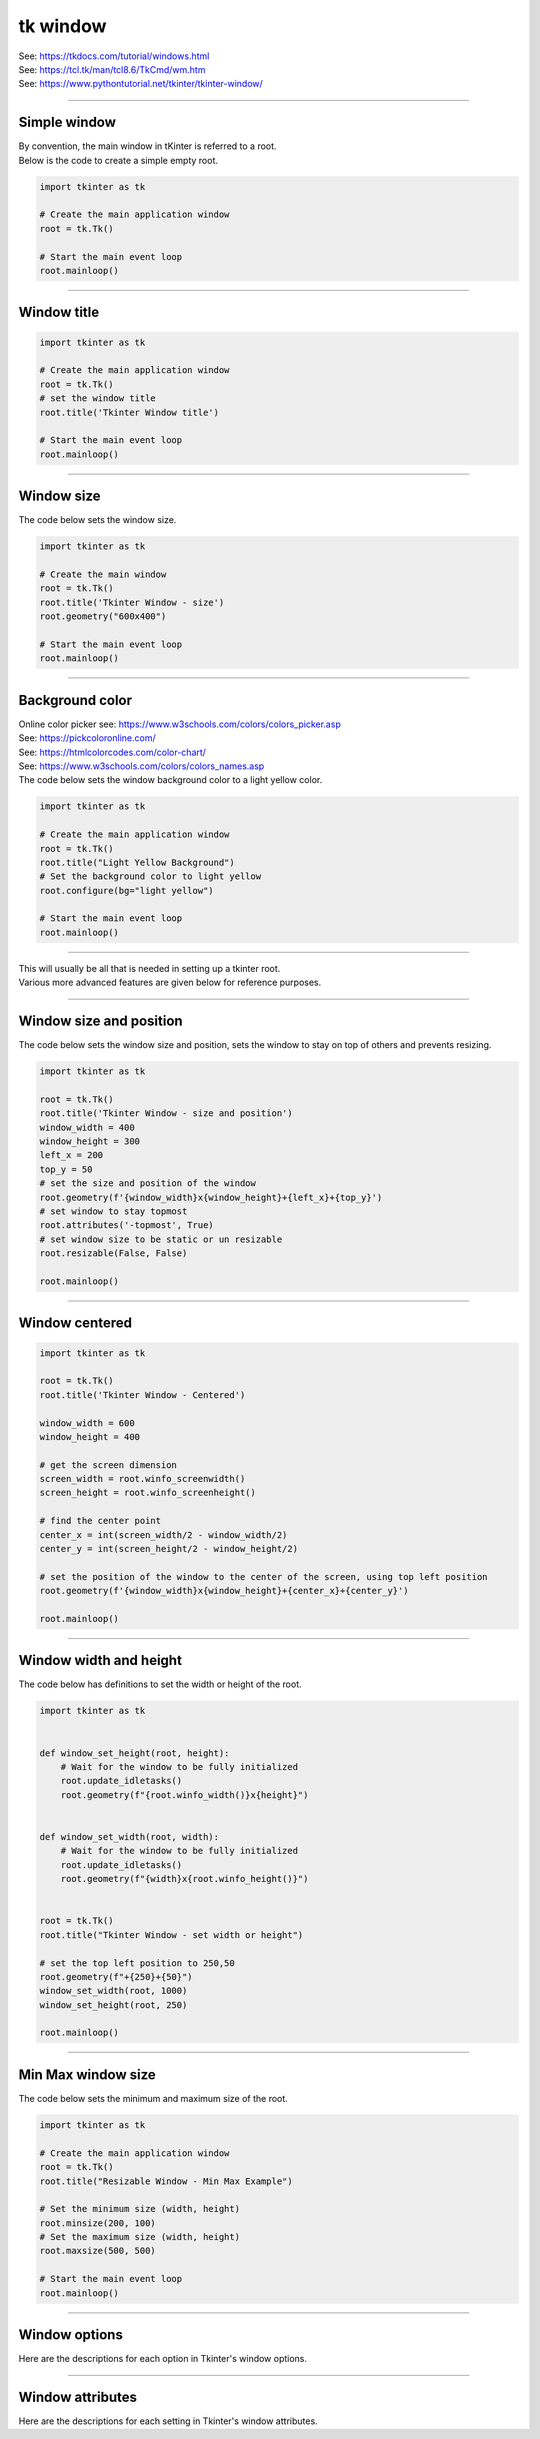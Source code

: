 ====================================================
tk window
====================================================

| See: https://tkdocs.com/tutorial/windows.html
| See: https://tcl.tk/man/tcl8.6/TkCmd/wm.htm
| See: https://www.pythontutorial.net/tkinter/tkinter-window/

----

Simple window
-----------------

| By convention, the main window in tKinter is referred to a root.

.. py:function:: tkinter.Tk()

    | Create the main application root.
    | Common usage is **root = tk.Tk()**.

.. py:function:: root.mainloop()

    | Runs an infinite loop that continuously processes events (such as button clicks, keypresses, and mouse movements) and updates the GUI accordingly.
    | While the main loop is active, any code after the mainloop() call will not execute until the window is closed.
    | Essentially, it keeps the GUI alive and responsive.

| Below is the code to create a simple empty root.

.. code-block:: python

    import tkinter as tk

    # Create the main application window
    root = tk.Tk()

    # Start the main event loop
    root.mainloop()

----

Window title
-----------------

.. py:function:: root.title('window_title')

    | The method root.title() sets the title of the root.
    | The argument 'window_title' specifies the text that will appear in the title bar of the root.


.. code-block:: python

    import tkinter as tk

    # Create the main application window
    root = tk.Tk()
    # set the window title
    root.title('Tkinter Window title')

    # Start the main event loop
    root.mainloop()

.. image:: images/window_title.png
    :scale: 100%

----

Window size
-----------------------------

.. py:function:: root.geometry(widthxheight)

    | set the size of a tkinter window
    | width: The desired width of the window in pixels.
    | height: The desired height of the window in pixels.

| The code below sets the window size.

.. code-block:: python

    import tkinter as tk

    # Create the main window
    root = tk.Tk()
    root.title('Tkinter Window - size')
    root.geometry("600x400")

    # Start the main event loop
    root.mainloop()

----

Background color
--------------------

| Online color picker see: https://www.w3schools.com/colors/colors_picker.asp
| See: https://pickcoloronline.com/
| See: https://htmlcolorcodes.com/color-chart/
| See: https://www.w3schools.com/colors/colors_names.asp

.. py:function:: root.configure(bg=color)

    | Sets the background color of the root.
    | `color` is a color name (e.g. "white"), hexadecimal value (e.g. "#FFFFFF").


| The code below sets the window background color to a light yellow color.

.. code-block:: python

    import tkinter as tk

    # Create the main application window
    root = tk.Tk()
    root.title("Light Yellow Background")
    # Set the background color to light yellow
    root.configure(bg="light yellow")

    # Start the main event loop
    root.mainloop()

.. image:: images/window_bg_color.png
    :scale: 100%

----

| This will usually be all that is needed in setting up a tkinter root.
| Various more advanced features are given below for reference purposes.

----

Window size and position
-----------------------------

.. py:function:: root.geometry(widthxheight±x±y)

    | set the size and top left of a window
    | width: The desired width of the window in pixels.
    | height: The desired height of the window in pixels.
    | x: The horizontal position (+ for distance from the left edge of the screen; - from right) in pixels.
    | y: The vertical position (+ for distance from the top edge of the screen; - from bottom) in pixels.

.. py:function:: root.attributes('-topmost', True)

    | Use the root.attributes('-topmost', True) to make the window always stay on top.

.. py:function:: root.resizable(width_boolean,height_boolean)

    | Determines whether the window can be resized by the user.
    | To create a fixed-size window, disable resizing by calling `root.resizable(False, False)`
    | The default, `root.resizable(True, True)`, makes the window both horizontally and vertically resizable.

| The code below sets the window size and position, sets the window to stay on top of others and prevents resizing.

.. code-block:: python

    import tkinter as tk

    root = tk.Tk()
    root.title('Tkinter Window - size and position')
    window_width = 400
    window_height = 300
    left_x = 200
    top_y = 50
    # set the size and position of the window
    root.geometry(f'{window_width}x{window_height}+{left_x}+{top_y}')
    # set window to stay topmost
    root.attributes('-topmost', True)
    # set window size to be static or un resizable
    root.resizable(False, False)

    root.mainloop()

----

Window centered
-----------------------

.. py:function:: root.winfo_screenwidth()

    | returns the width of the screen (or monitor) where the specified widget (usually a Tkinter window) is located.

.. py:function:: root.winfo_screenheight()

    | returns the height of the screen (or monitor) where the specified widget (usually a Tkinter window) is located.


.. code-block:: python

    import tkinter as tk

    root = tk.Tk()
    root.title('Tkinter Window - Centered')

    window_width = 600
    window_height = 400

    # get the screen dimension
    screen_width = root.winfo_screenwidth()
    screen_height = root.winfo_screenheight()

    # find the center point
    center_x = int(screen_width/2 - window_width/2)
    center_y = int(screen_height/2 - window_height/2)

    # set the position of the window to the center of the screen, using top left position
    root.geometry(f'{window_width}x{window_height}+{center_x}+{center_y}')

    root.mainloop()

----

Window width and height
--------------------------

.. py:function:: root.winfo_width()

    | returns the width of the Tkinter root.

.. py:function:: root.winfo_height()

    | returns the height of the Tkinter root.

.. py:function:: update_idletasks()

    | The `update_idletasks()` method is used to process pending idle tasks in a Tkinter window without handling other events.
    | `update_idletasks()` focuses solely on idle tasks which typically involve geometry management and widget redrawing.
    | It's particularly useful when you want to refresh the window's appearance without triggering additional event processing.


| The code below has definitions to set the width or height of the root.

.. code-block:: python

    import tkinter as tk


    def window_set_height(root, height):
        # Wait for the window to be fully initialized
        root.update_idletasks()
        root.geometry(f"{root.winfo_width()}x{height}")


    def window_set_width(root, width):
        # Wait for the window to be fully initialized
        root.update_idletasks()
        root.geometry(f"{width}x{root.winfo_height()}")


    root = tk.Tk()
    root.title("Tkinter Window - set width or height")

    # set the top left position to 250,50
    root.geometry(f"+{250}+{50}")
    window_set_width(root, 1000)
    window_set_height(root, 250)

    root.mainloop()

----

Min Max window size
--------------------------

.. py:function:: root.minsize(width, height)

    | Set the minimum size `(width, height)`.

.. py:function:: root.maxsize()

    | Set the maximum size `(width, height)`.


| The code below sets the minimum and maximum size of the root.

.. code-block:: python

    import tkinter as tk

    # Create the main application window
    root = tk.Tk()
    root.title("Resizable Window - Min Max Example")

    # Set the minimum size (width, height)
    root.minsize(200, 100)
    # Set the maximum size (width, height)
    root.maxsize(500, 500)

    # Start the main event loop
    root.mainloop()

----

Window options
-------------------

Here are the descriptions for each option in Tkinter's window options.

.. py:attribute:: attributes

    | Syntax: ``root.attributes("-attribute", value)``
    | Description: Configures advanced window attributes, such as making the window always on top, transparent, or fullscreen.
    | Example:
    | ``root.attributes("-topmost", True)``  (Keeps window on top)
    | ``root.attributes("-fullscreen", True)``  (Enables fullscreen mode)
    | ``root.attributes("-alpha", 0.8)``  (Sets window transparency)

.. py:attribute:: bg

    | Syntax: ``root.configure(bg="color")``
    | Description: Sets the background color of the root.
    | Default: SystemButtonFace RGB: (240, 240, 240)
    | Example: ``root.configure(bg="light yellow")``

.. py:attribute:: bd

    | Syntax: ``root.configure(bd=value)``
    | Description: Sets the border width around the root.
    | Default: 2
    | Example: ``root.configure(bd=5)``

.. py:attribute:: colormap

    | Syntax: ``root.configure(colormap="new_colormap")``
    | Description: Specifies a different colormap for the window, useful for advanced color manipulation.
    | Default: None
    | Example: ``root.configure(colormap="new_map")``

.. py:attribute:: container

    | Syntax: ``root.configure(container=boolean)``
    | Description: Specifies whether the window is a container. Containers can be used to embed other applications.
    | Default: False
    | Example: ``root.configure(container=True)``

.. py:attribute:: cursor

    | Syntax: ``root.configure(cursor="cursor_type")``
    | Description: Changes the appearance of the mouse cursor when it is over the root.
    | Default: None
    | Example: ``root.configure(cursor="arrow")``

    **Available Cursors:**

    - ``"arrow"`` - Standard arrow cursor.
    - ``"circle"`` - Small circle cursor.
    - ``"clock"`` - Clock or watch icon.
    - ``"cross"`` - Crosshair cursor.
    - ``"dotbox"`` - Small dot inside a box.
    - ``"exchange"`` - Cursor with arrows pointing in four directions.
    - ``"fleur"`` - Four-directional arrows, typically for moving objects.
    - ``"heart"`` - Heart-shaped cursor.
    - ``"man"`` - Small icon representing a person.
    - ``"mouse"`` - Icon resembling a computer mouse.
    - ``"pirate"`` - Skull and crossbones.
    - ``"plus"`` - Plus sign.
    - ``"shuttle"`` - Small shuttle icon (rarely used).
    - ``"sizing"`` - Double arrow for resizing.
    - ``"spider"`` - Small spider icon.
    - ``"spraycan"`` - Spray can icon.
    - ``"star"`` - Star-shaped cursor.
    - ``"target"`` - Target symbol.
    - ``"tcross"`` - Thin crosshair cursor.
    - ``"trek"`` - Star Trek "badge" symbol.
    - ``"watch"`` - Watch or waiting icon.

    **Standard OS Cursors:**

    - ``"X_cursor"`` - Standard "X" cursor.
    - ``"arrow"`` - Standard arrow cursor.
    - ``"based_arrow_down"`` - Downward arrow.
    - ``"based_arrow_up"`` - Upward arrow.
    - ``"boat"`` - Boat icon.
    - ``"bogosity"`` - Square with an "X" (often used as an error indicator).
    - ``"bottom_left_corner"`` - Corner-resizing cursor for bottom-left.
    - ``"bottom_right_corner"`` - Corner-resizing cursor for bottom-right.
    - ``"bottom_side"`` - Vertical resize for bottom edge.
    - ``"bottom_tee"`` - Tee (T) pointing down.
    - ``"box_spiral"`` - Spiral in a box.
    - ``"center_ptr"`` - Cursor at the center pointer.
    - ``"circle"`` - Circle cursor.
    - ``"clock"`` - Clock or watch icon.
    - ``"coffee_mug"`` - Coffee mug icon.
    - ``"cross"`` - Crosshair cursor.
    - ``"cross_reverse"`` - Reversed crosshair.
    - ``"crosshair"`` - Thin crosshair.
    - ``"diamond_cross"`` - Diamond with a cross inside.
    - ``"dot"`` - Small dot cursor.
    - ``"dotbox"`` - Dot inside a box.
    - ``"double_arrow"`` - Double-ended arrow.
    - ``"draft_large"`` - Drafting icon (large).
    - ``"draft_small"`` - Drafting icon (small).
    - ``"draped_box"`` - Draped box.
    - ``"exchange"`` - Cursor with arrows in four directions.
    - ``"fleur"`` - Four-directional arrow, usually for moving items.
    - ``"gobbler"`` - Gobbler icon.
    - ``"gumby"`` - Gumby icon.
    - ``"hand1"`` - Left-pointing hand.
    - ``"hand2"`` - Right-pointing hand.
    - ``"heart"`` - Heart icon.
    - ``"icon"`` - Standard icon.
    - ``"iron_cross"`` - Cross icon, similar to "crosshair".
    - ``"left_ptr"`` - Standard left pointer.
    - ``"left_side"`` - Resize cursor for left edge.
    - ``"left_tee"`` - Tee (T) pointing left.
    - ``"leftbutton"`` - Icon representing the left mouse button.
    - ``"ll_angle"`` - Lower-left angle.
    - ``"lr_angle"`` - Lower-right angle.
    - ``"man"`` - Icon of a person.
    - ``"middlebutton"`` - Icon representing the middle mouse button.
    - ``"mouse"`` - Icon resembling a computer mouse.
    - ``"pencil"`` - Pencil icon.
    - ``"pirate"`` - Skull and crossbones icon.
    - ``"plus"`` - Plus sign.
    - ``"question_arrow"`` - Arrow with a question mark.
    - ``"right_ptr"`` - Right pointer.
    - ``"right_side"`` - Resize cursor for right edge.
    - ``"right_tee"`` - Tee (T) pointing right.
    - ``"rightbutton"`` - Icon representing the right mouse button.
    - ``"rtl_logo"`` - RTL (radio telegraph logo).
    - ``"sailboat"`` - Sailboat icon.
    - ``"sb_down_arrow"`` - Scroll bar down arrow.
    - ``"sb_h_double_arrow"`` - Horizontal resize for scroll bar.
    - ``"sb_left_arrow"`` - Scroll bar left arrow.
    - ``"sb_right_arrow"`` - Scroll bar right arrow.
    - ``"sb_up_arrow"`` - Scroll bar up arrow.
    - ``"sb_v_double_arrow"`` - Vertical resize for scroll bar.
    - ``"shuttle"`` - Shuttle icon.
    - ``"sizing"`` - Resize cursor for resizing windows.
    - ``"spider"`` - Spider icon.
    - ``"spraycan"`` - Spray can icon.
    - ``"star"`` - Star icon.
    - ``"target"`` - Target icon.
    - ``"tcross"`` - Thin cross cursor.
    - ``"top_left_arrow"`` - Arrow pointing to the top-left.
    - ``"top_left_corner"`` - Resize cursor for top-left corner.
    - ``"top_right_corner"`` - Resize cursor for top-right corner.
    - ``"top_side"`` - Resize cursor for top edge.
    - ``"top_tee"`` - Tee (T) pointing up.
    - ``"trek"`` - Star Trek badge icon.
    - ``"ul_angle"`` - Upper-left angle.
    - ``"umbrella"`` - Umbrella icon.
    - ``"ur_angle"`` - Upper-right angle.
    - ``"watch"`` - Watch or waiting icon.
    - ``"xterm"`` - Text cursor, often used for text input.

.. py:attribute:: geometry

    | Syntax: ``root.geometry("widthxheight+X+Y")``
    | Description: Sets the dimensions and position of the window on the screen.
    | Default: Automatically sized based on content.
    | Example: ``root.geometry("800x600+100+50")``

.. py:attribute:: height

    | Syntax: ``root.configure(height=value)``
    | Description: Sets the height of the root.
    | Default: Size based on content.
    | Example: ``root.configure(height=400)``

.. py:attribute:: highlightbackground

    | Syntax: ``root.configure(highlightbackground="color")``
    | Description: Sets the color of the highlight border when the window does not have focus.
    | Default: SystemButtonFace RGB: (240, 240, 240)
    | Example: ``root.configure(highlightbackground="gray")``

.. py:attribute:: highlightcolor

    | Syntax: ``root.configure(highlightcolor="color")``
    | Description: Specifies the color of the highlight border when the window has focus.
    | Default: SystemHighlight RGB: (0, 120, 215)
    | Example: ``root.configure(highlightcolor="blue")``

.. py:attribute:: highlightthickness

    | Syntax: ``root.configure(highlightthickness=value)``
    | Description: Sets the thickness of the highlight border.
    | Default: 1
    | Example: ``root.configure(highlightthickness=2)``

.. py:attribute:: iconbitmap

    | Syntax: ``root.iconbitmap("path_to_icon.ico")``
    | Description: Sets the icon for the window, usually displayed in the title bar and taskbar.
    | Default: Default Tkinter icon.
    | Example: ``root.iconbitmap("my_icon.ico")``

.. image:: images/window_icon.png
    :scale: 100%

.. py:attribute:: maxsize

    | Syntax: ``root.maxsize(width, height)``
    | Description: Sets the maximum size of the root.
    | Default: No maximum limit.
    | Example: ``root.maxsize(1200, 800)``

.. py:attribute:: menu

    | Syntax: ``root.configure(menu=menu_widget)``
    | Description: Sets a menu widget as the menu for this root.
    | Default: None
    | Example: ``root.configure(menu=my_menu)``

.. py:attribute:: minsize

    | Syntax: ``root.minsize(width, height)``
    | Description: Sets the minimum size of the root.
    | Default: No minimum limit.
    | Example: ``root.minsize(300, 200)``

.. py:attribute:: padx

    | Syntax: ``root.configure(padx=value)``
    | Description: Adds horizontal padding inside the root.
    | Default: 0
    | Example: ``root.configure(padx=10)``

.. py:attribute:: pady

    | Syntax: ``root.configure(pady=value)``
    | Description: Adds vertical padding inside the root.
    | Default: 0
    | Example: ``root.configure(pady=10)``

.. py:attribute:: relief

    | Syntax: ``root.configure(relief="style")``
    | Description: Defines the border style of the window (e.g., flat, raised, sunken, groove, ridge).
    | Default: flat
    | Example: ``root.configure(relief="sunken")``

.. py:attribute:: resizable

    | Syntax: ``root.resizable(width=True/False, height=True/False)``
    | Description: Controls whether the window can be resized horizontally or vertically.
    | Default: Both width and height are resizable (True, True).
    | Example: ``root.resizable(width=False, height=True)``

.. py:attribute:: screen

    | Syntax: ``root.configure(screen="screen_name")``
    | Description: Specifies the screen on which the window should be displayed. This is useful in multi-monitor setups where you want to control which screen the window appears on.
    | Default: The default screen of the display.
    | Example: ``root.configure(screen=":0.1")``

.. py:attribute:: state

    | Syntax: ``root.state("state")``
    | Description: Sets the window's state to either normal, icon (minimized), or zoomed (maximized).
    | Default: normal
    | Example: ``root.state("zoomed")``

.. py:attribute:: takefocus

    | Syntax: ``root.configure(takefocus=True/False)``
    | Description: Indicates whether the window can receive focus when tabbed to.
    | Default: True for most windows.
    | Example: ``root.configure(takefocus=False)``

.. py:attribute:: title

    | Syntax: ``root.title("title_text")``
    | Description: Sets the title of the window displayed in the title bar.
    | Default: Usually empty or "tk" for `Tk` windows.
    | Example: ``root.title("My Application")``

.. py:attribute:: use

    | Syntax: ``root.configure(use="window_id")``
    | Description: Embeds the Tkinter window inside another window specified by the window ID. This is useful for embedding Tkinter applications within other applications.
    | Default: None
    | Example: ``root.configure(use="0x12345")``

.. py:attribute:: width

    | Syntax: ``root.configure(width=value)``
    | Description: Sets the width of the root.
    | Default: Size based on content.
    | Example: ``root.configure(width=500)``


----

Window attributes
-------------------

Here are the descriptions for each setting in Tkinter's window attributes.

.. py:attribute:: root.attributes

    | Syntax: ``root.attributes("-attribute", value)``
    | Description: Configures advanced window attributes, such as making the window always on top, transparent, or fullscreen.
    | Example:
    | ``root.attributes("-topmost", True)``  (Keeps window on top)
    | ``root.attributes("-fullscreen", True)``  (Enables fullscreen mode)
    | ``root.attributes("-alpha", 0.8)``  (Sets window transparency)

.. py:attribute:: -alpha

    | Syntax: ``root.attributes("-alpha", value)``
    | Description: Sets the transparency level of the root. Values range from 0 (fully transparent) to 1 (fully opaque).
    | Default: 1 (fully opaque)
    | Example: ``root.attributes("-alpha", 0.8)``

.. py:attribute:: -fullscreen

    | Syntax: ``root.attributes("-fullscreen", True/False)``
    | Description: Enables or disables fullscreen mode for the root.
    | Default: False
    | Example: ``root.attributes("-fullscreen", True)``

.. py:attribute:: -topmost

    | Syntax: ``root.attributes("-topmost", True/False)``
    | Description: Keeps the window on top of all other windows if set to True.
    | Default: False
    | Example: ``root.attributes("-topmost", True)``

.. py:attribute:: -disabled

    | Syntax: ``root.attributes("-disabled", True/False)``
    | Description: Disables user interaction with the window when set to True, making it unresponsive.
    | Default: False
    | Example: ``root.attributes("-disabled", True)``

.. py:attribute:: -toolwindow

    | Syntax: ``root.attributes("-toolwindow", True/False)``
    | Description: Configures the window to be displayed as a tool window with a smaller title bar (Windows only).
    | Default: False
    | Example: ``root.attributes("-toolwindow", True)``

.. py:attribute:: -transparentcolor

    | Syntax: ``root.attributes("-transparentcolor", "color")``
    | Description: Sets a specific color to be transparent in the window, creating a "cutout" effect for that color (Windows only).
    | Default: None
    | Example: ``root.attributes("-transparentcolor", "white")``

.. py:attribute:: -zoomed

    | Syntax: ``root.attributes("-zoomed", True/False)``
    | Description: Opens the window in a maximized (zoomed) state if set to True (Windows only).
    | Default: False
    | Example: ``root.attributes("-zoomed", True)``




